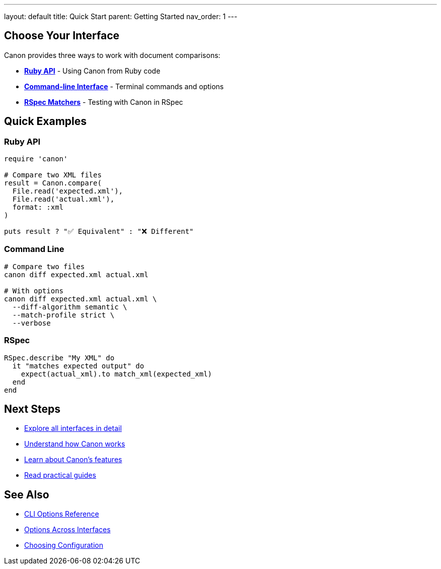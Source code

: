 ---
layout: default
title: Quick Start
parent: Getting Started
nav_order: 1
---

:toc:
:toclevels: 2

== Choose Your Interface

Canon provides three ways to work with document comparisons:

* **link:../interfaces/ruby-api/index.html[Ruby API]** - Using Canon from Ruby code
* **link:../interfaces/cli/index.html[Command-line Interface]** - Terminal commands and options
* **link:../interfaces/rspec/index.html[RSpec Matchers]** - Testing with Canon in RSpec

== Quick Examples

=== Ruby API

[source,ruby]
----
require 'canon'

# Compare two XML files
result = Canon.compare(
  File.read('expected.xml'),
  File.read('actual.xml'),
  format: :xml
)

puts result ? "✅ Equivalent" : "❌ Different"
----

=== Command Line

[source,bash]
----
# Compare two files
canon diff expected.xml actual.xml

# With options
canon diff expected.xml actual.xml \
  --diff-algorithm semantic \
  --match-profile strict \
  --verbose
----

=== RSpec

[source,ruby]
----
RSpec.describe "My XML" do
  it "matches expected output" do
    expect(actual_xml).to match_xml(expected_xml)
  end
end
----

== Next Steps

* link:../interfaces/index.html[Explore all interfaces in detail]
* link:../understanding/index.html[Understand how Canon works]
* link:../features/index.html[Learn about Canon's features]
* link:../guides/index.html[Read practical guides]

== See Also

* link:../reference/cli-options.html[CLI Options Reference]
* link:../reference/options-across-interfaces.html[Options Across Interfaces]
* link:../guides/choosing-configuration.html[Choosing Configuration]